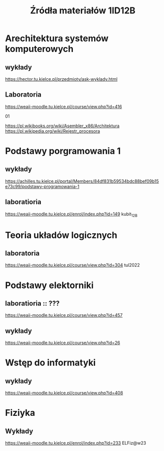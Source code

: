 #+title: Źródła materiałów 1ID12B

* Arechitektura systemów komputerowych
** wykłady
[[https://hector.tu.kielce.pl/przedmioty/ask-wyklady.html]]
** Laboratoria
[[https://weaii-moodle.tu.kielce.pl/course/view.php?id=416]]
**** 01
https://pl.wikibooks.org/wiki/Asembler_x86/Architektura
[[https://pl.wikipedia.org/wiki/Rejestr_procesora]]
* Podstawy porgramowania 1
** wykłady
[[https://achilles.tu.kielce.pl/portal/Members/84df831b59534bdc88bef09b15e73c99/podstawy-programowania-1]]
** laboratioria
[[https://weaii-moodle.tu.kielce.pl/enrol/index.php?id=149]] kubit_12B
* Teoria układów logicznych
** laboratoria
https://weaii-moodle.tu.kielce.pl/course/view.php?id=304 tul2022
* Podstawy elektorniki
**  laboratioria :: ???
[[https://weaii-moodle.tu.kielce.pl/course/view.php?id=457]]
** wykłady
[[https://weaii-moodle.tu.kielce.pl/course/view.php?id=26]]
* Wstęp do informatyki
** wykłady
[[https://weaii-moodle.tu.kielce.pl/course/view.php?id=408]]
* Fiziyka
** Wykłady
[[https://weaii-moodle.tu.kielce.pl/enrol/index.php?id=233]] ELFiz@w23
